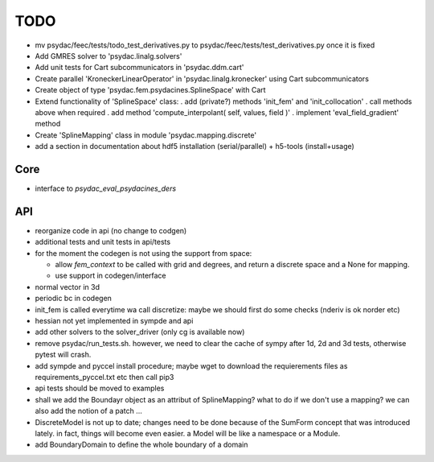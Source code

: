 TODO
====

* mv psydac/feec/tests/todo_test_derivatives.py to psydac/feec/tests/test_derivatives.py once it is fixed

* Add GMRES solver to 'psydac.linalg.solvers'

* Add unit tests for Cart subcommunicators in 'psydac.ddm.cart'

* Create parallel 'KroneckerLinearOperator' in 'psydac.linalg.kronecker' using Cart subcommunicators

* Create object of type 'psydac.fem.psydacines.SplineSpace' with Cart

* Extend functionality of 'SplineSpace' class:
  . add (private?) methods 'init_fem' and 'init_collocation'
  . call methods above when required
  . add method 'compute_interpolant( self, values, field )'
  . implement 'eval_field_gradient' method

* Create 'SplineMapping' class in module 'psydac.mapping.discrete'

* add a section in documentation about hdf5 installation (serial/parallel) + h5-tools (install+usage)


Core
****

* interface to *psydac_eval_psydacines_ders*

API
***

- reorganize code in api (no change to codgen)

- additional tests and unit tests in api/tests

- for the moment the codegen is not using the support from space:

  * allow *fem_context* to be called with grid and degrees, and return a discrete space and a None for mapping.

  * use support in codegen/interface

- normal vector in 3d

- periodic bc in codegen

- init_fem is called everytime wa call discretize: maybe we should first do some checks (nderiv is ok norder etc)

- hessian not yet implemented in sympde and api

- add other solvers to the solver_driver (only cg is available now)

- remove psydac/run_tests.sh. however, we need to clear the cache of sympy after 1d, 2d and 3d tests, otherwise pytest will crash.

- add sympde and pyccel install procedure; maybe wget to download the requierements files as requirements_pyccel.txt etc then call pip3

- api tests should be moved to examples

- shall we add the Boundayr object as an attribut of SplineMapping? what to do if we don't use a mapping? we can also add the notion of a patch ... 

- DiscreteModel is not up to date; changes need to be done because of the SumForm concept that was introduced lately. in fact, things will become even easier. a Model will be like a namespace or a Module.

- add BoundaryDomain to define the whole boundary of a domain
